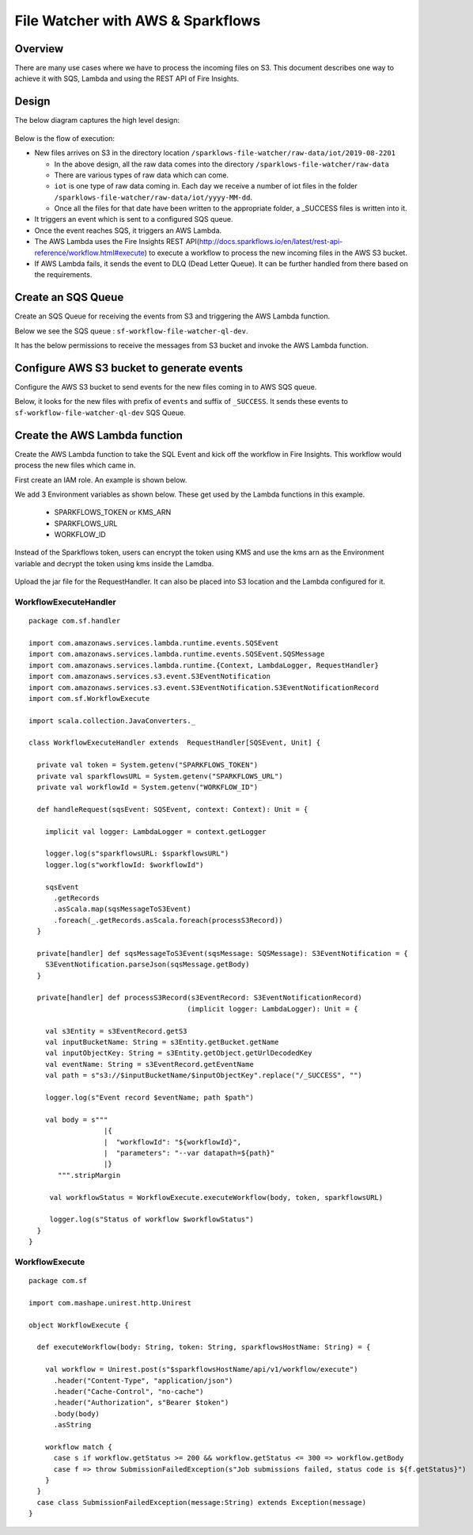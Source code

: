 File Watcher with AWS & Sparkflows
=================

Overview
--------

There are many use cases where we have to process the incoming files on S3. This document describes one way to achieve it with SQS, Lambda and using the REST API of Fire Insights.

Design
------

The below diagram captures the high level design:

.. figure:: ../../_assets/aws/file-watcher-1.png
   :alt: File Watcher
   :align: center
   :width: 60%

Below is the flow of execution:

* New files arrives on S3 in the directory location ``/sparklows-file-watcher/raw-data/iot/2019-08-2201``

  * In the above design, all the raw data comes into the directory ``/sparklows-file-watcher/raw-data``
  * There are various types of raw data which can come.
  * ``iot`` is one type of raw data coming in. Each day we receive a number of iot files in the folder ``/sparklows-file-watcher/raw-data/iot/yyyy-MM-dd``.
  * Once all the files for that date have been written to the appropriate folder, a _SUCCESS files is written into it.
* It triggers an event which is sent to a configured SQS queue.
* Once the event reaches SQS, it triggers an AWS Lambda.
* The AWS Lambda uses the Fire Insights REST API(http://docs.sparkflows.io/en/latest/rest-api-reference/workflow.html#execute) to execute a workflow to process the new incoming files in the AWS S3 bucket.
* If AWS Lambda fails, it sends the event to DLQ (Dead Letter Queue). It can be further handled from there based on the requirements.


Create an SQS Queue
-------------------

Create an SQS Queue for receiving the events from S3 and triggering the AWS Lambda function.

Below we see the SQS queue : ``sf-workflow-file-watcher-ql-dev``.

It has the below permissions to receive the messages from S3 bucket and invoke the AWS Lambda function.

.. figure:: ../../_assets/aws/file-watcher-sqs-queue-1.png
   :alt: SQS Queue
   :align: center


.. figure:: ../../_assets/aws/file-watcher-sqs-queue-2.png
   :alt: SQS Queue
   :align: center

Configure AWS S3 bucket to generate events
------------------------------------------

Configure the AWS S3 bucket to send events for the new files coming in to AWS SQS queue.

Below, it looks for the new files with prefix of ``events`` and suffix of ``_SUCCESS``. It sends these events to ``sf-workflow-file-watcher-ql-dev`` SQS Queue.

.. figure:: ../../_assets/aws/file-watcher-s3-events.png
   :alt: S3 Events
   :align: center
   :width: 60%
   
   

Create the AWS Lambda function
------------------------------

Create the AWS Lambda function to take the SQL Event and kick off the workflow in Fire Insights. This workflow would process the new files which came in.

First create an IAM role. An example is shown below.

We add 3 Environment variables as shown below. These get used by the Lambda functions in this example.

  * SPARKFLOWS_TOKEN or KMS_ARN
  * SPARKFLOWS_URL
  * WORKFLOW_ID

Instead of the Sparkflows token, users can encrypt the token using KMS and use the kms arn as the Environment variable and decrypt the token using kms inside the Lamdba.

   
.. figure:: ../../_assets/aws/file-watcher-lambda-2.png
   :alt: AWS Lambda
   :align: center


   
Upload the jar file for the RequestHandler. It can also be placed into S3 location and the Lambda configured for it.

WorkflowExecuteHandler
++++++++++++++++++++++

::

   package com.sf.handler

   import com.amazonaws.services.lambda.runtime.events.SQSEvent
   import com.amazonaws.services.lambda.runtime.events.SQSEvent.SQSMessage
   import com.amazonaws.services.lambda.runtime.{Context, LambdaLogger, RequestHandler}
   import com.amazonaws.services.s3.event.S3EventNotification
   import com.amazonaws.services.s3.event.S3EventNotification.S3EventNotificationRecord
   import com.sf.WorkflowExecute

   import scala.collection.JavaConverters._

   class WorkflowExecuteHandler extends  RequestHandler[SQSEvent, Unit] {

     private val token = System.getenv("SPARKFLOWS_TOKEN")
     private val sparkflowsURL = System.getenv("SPARKFLOWS_URL")
     private val workflowId = System.getenv("WORKFLOW_ID")

     def handleRequest(sqsEvent: SQSEvent, context: Context): Unit = {

       implicit val logger: LambdaLogger = context.getLogger

       logger.log(s"sparkflowsURL: $sparkflowsURL")
       logger.log(s"workflowId: $workflowId")

       sqsEvent
         .getRecords
         .asScala.map(sqsMessageToS3Event)
         .foreach(_.getRecords.asScala.foreach(processS3Record))
     }

     private[handler] def sqsMessageToS3Event(sqsMessage: SQSMessage): S3EventNotification = {
       S3EventNotification.parseJson(sqsMessage.getBody)
     }

     private[handler] def processS3Record(s3EventRecord: S3EventNotificationRecord)
                                         (implicit logger: LambdaLogger): Unit = {

       val s3Entity = s3EventRecord.getS3
       val inputBucketName: String = s3Entity.getBucket.getName
       val inputObjectKey: String = s3Entity.getObject.getUrlDecodedKey
       val eventName: String = s3EventRecord.getEventName
       val path = s"s3://$inputBucketName/$inputObjectKey".replace("/_SUCCESS", "")

       logger.log(s"Event record $eventName; path $path")

       val body = s"""
                     |{
                     |  "workflowId": "${workflowId}",
                     |  "parameters": "--var datapath=${path}"
                     |}
          """.stripMargin

        val workflowStatus = WorkflowExecute.executeWorkflow(body, token, sparkflowsURL)

        logger.log(s"Status of workflow $workflowStatus")
     }
   }


WorkflowExecute
+++++++++++++++

::

   package com.sf

   import com.mashape.unirest.http.Unirest

   object WorkflowExecute {

     def executeWorkflow(body: String, token: String, sparkflowsHostName: String) = {

       val workflow = Unirest.post(s"$sparkflowsHostName/api/v1/workflow/execute")
         .header("Content-Type", "application/json")
         .header("Cache-Control", "no-cache")
         .header("Authorization", s"Bearer $token")
         .body(body)
         .asString

       workflow match {
         case s if workflow.getStatus >= 200 && workflow.getStatus <= 300 => workflow.getBody
         case f => throw SubmissionFailedException(s"Job submissions failed, status code is ${f.getStatus}")
       }
     }
     case class SubmissionFailedException(message:String) extends Exception(message)
   }











